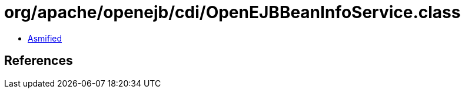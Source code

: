 = org/apache/openejb/cdi/OpenEJBBeanInfoService.class

 - link:OpenEJBBeanInfoService-asmified.java[Asmified]

== References

